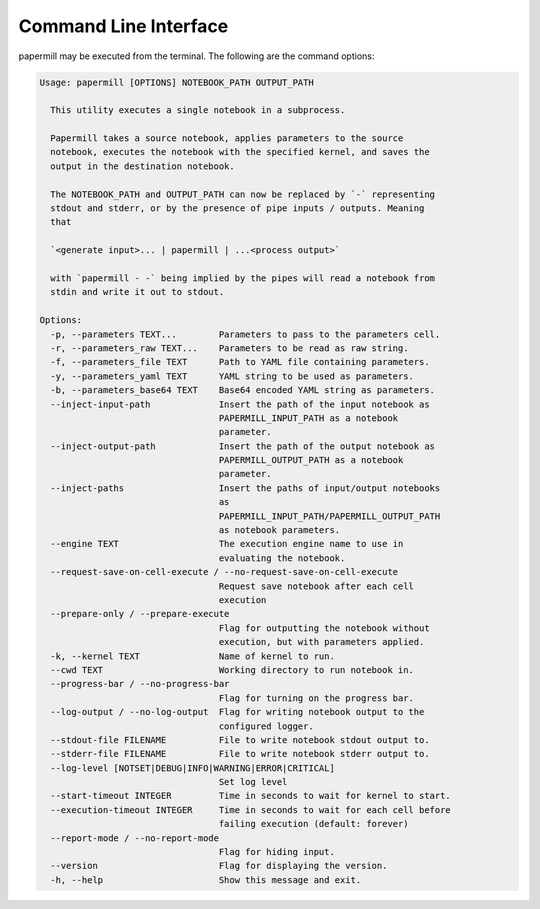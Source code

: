 Command Line Interface
======================

papermill may be executed from the terminal. The following are the command
options:

.. code-block:: bash

    Usage: papermill [OPTIONS] NOTEBOOK_PATH OUTPUT_PATH

      This utility executes a single notebook in a subprocess.

      Papermill takes a source notebook, applies parameters to the source
      notebook, executes the notebook with the specified kernel, and saves the
      output in the destination notebook.

      The NOTEBOOK_PATH and OUTPUT_PATH can now be replaced by `-` representing
      stdout and stderr, or by the presence of pipe inputs / outputs. Meaning
      that

      `<generate input>... | papermill | ...<process output>`

      with `papermill - -` being implied by the pipes will read a notebook from
      stdin and write it out to stdout.

    Options:
      -p, --parameters TEXT...        Parameters to pass to the parameters cell.
      -r, --parameters_raw TEXT...    Parameters to be read as raw string.
      -f, --parameters_file TEXT      Path to YAML file containing parameters.
      -y, --parameters_yaml TEXT      YAML string to be used as parameters.
      -b, --parameters_base64 TEXT    Base64 encoded YAML string as parameters.
      --inject-input-path             Insert the path of the input notebook as
                                      PAPERMILL_INPUT_PATH as a notebook
                                      parameter.
      --inject-output-path            Insert the path of the output notebook as
                                      PAPERMILL_OUTPUT_PATH as a notebook
                                      parameter.
      --inject-paths                  Insert the paths of input/output notebooks
                                      as
                                      PAPERMILL_INPUT_PATH/PAPERMILL_OUTPUT_PATH
                                      as notebook parameters.
      --engine TEXT                   The execution engine name to use in
                                      evaluating the notebook.
      --request-save-on-cell-execute / --no-request-save-on-cell-execute
                                      Request save notebook after each cell
                                      execution
      --prepare-only / --prepare-execute
                                      Flag for outputting the notebook without
                                      execution, but with parameters applied.
      -k, --kernel TEXT               Name of kernel to run.
      --cwd TEXT                      Working directory to run notebook in.
      --progress-bar / --no-progress-bar
                                      Flag for turning on the progress bar.
      --log-output / --no-log-output  Flag for writing notebook output to the
                                      configured logger.
      --stdout-file FILENAME          File to write notebook stdout output to.
      --stderr-file FILENAME          File to write notebook stderr output to.
      --log-level [NOTSET|DEBUG|INFO|WARNING|ERROR|CRITICAL]
                                      Set log level
      --start-timeout INTEGER         Time in seconds to wait for kernel to start.
      --execution-timeout INTEGER     Time in seconds to wait for each cell before
                                      failing execution (default: forever)
      --report-mode / --no-report-mode
                                      Flag for hiding input.
      --version                       Flag for displaying the version.
      -h, --help                      Show this message and exit.
